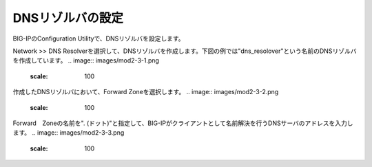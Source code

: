 DNSリゾルバの設定
===========================

BIG-IPのConfiguration Utilityで、DNSリゾルバを設定します。


Network >> DNS Resolverを選択して、DNSリゾルバを作成します。下図の例では"dns_resolover"という名前のDNSリゾルバを作成しています。
.. image:: images/mod2-3-1.png
   :scale: 100


作成したDNSリゾルバにおいて、Forward Zoneを選択します。
.. image:: images/mod2-3-2.png
   :scale: 100

Forward　Zoneの名前を". (ドット)"と指定して、BIG-IPがクライアントとして名前解決を行うDNSサーバのアドレスを入力します。
.. image:: images/mod2-3-3.png
   :scale: 100